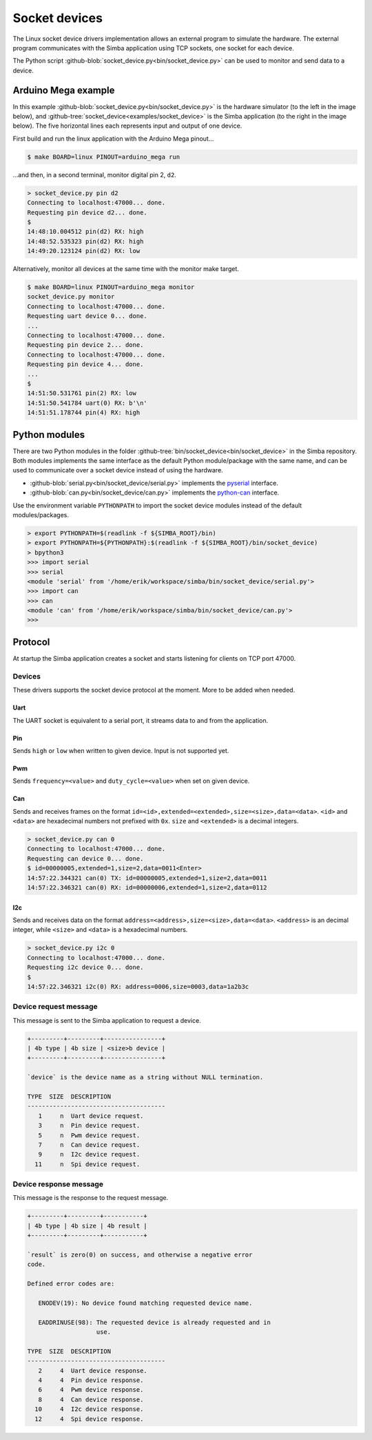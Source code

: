 Socket devices
==============

The Linux socket device drivers implementation allows an external
program to simulate the hardware. The external program communicates
with the Simba application using TCP sockets, one socket for each
device.

The Python script
:github-blob:`socket_device.py<bin/socket_device.py>` can be used to
monitor and send data to a device.

Arduino Mega example
--------------------

In this example :github-blob:`socket_device.py<bin/socket_device.py>`
is the hardware simulator (to the left in the image below), and
:github-tree:`socket_device<examples/socket_device>` is the Simba
application (to the right in the image below). The five horizontal
lines each represents input and output of one device.

.. image:: ../images/socket-devices.jpg
   :width: 80%
   :align: center
   :target: ../_images/socket-devices.jpg

First build and run the linux application with the Arduino Mega
pinout...

.. code-block:: text

   $ make BOARD=linux PINOUT=arduino_mega run

...and then, in a second terminal, monitor digital pin 2, ``d2``.

.. code-block:: text

   > socket_device.py pin d2
   Connecting to localhost:47000... done.
   Requesting pin device d2... done.
   $
   14:48:10.004512 pin(d2) RX: high
   14:48:52.535323 pin(d2) RX: high
   14:49:20.123124 pin(d2) RX: low

Alternatively, monitor all devices at the same time with the monitor
make target.

.. code-block:: text

   $ make BOARD=linux PINOUT=arduino_mega monitor
   socket_device.py monitor
   Connecting to localhost:47000... done.
   Requesting uart device 0... done.
   ...
   Connecting to localhost:47000... done.
   Requesting pin device 2... done.
   Connecting to localhost:47000... done.
   Requesting pin device 4... done.
   ...
   $
   14:51:50.531761 pin(2) RX: low
   14:51:50.541784 uart(0) RX: b'\n'
   14:51:51.178744 pin(4) RX: high

Python modules
--------------

There are two Python modules in the folder
:github-tree:`bin/socket_device<bin/socket_device>` in the Simba
repository. Both modules implements the same interface as the default
Python module/package with the same name, and can be used to
communicate over a socket device instead of using the hardware.

- :github-blob:`serial.py<bin/socket_device/serial.py>` implements the
  `pyserial`_ interface.

- :github-blob:`can.py<bin/socket_device/can.py>` implements the
  `python-can`_ interface.

Use the environment variable ``PYTHONPATH`` to import the socket
device modules instead of the default modules/packages.

.. code-block:: text

   > export PYTHONPATH=$(readlink -f ${SIMBA_ROOT}/bin)
   > export PYTHONPATH=${PYTHONPATH}:$(readlink -f ${SIMBA_ROOT}/bin/socket_device)
   > bpython3
   >>> import serial
   >>> serial
   <module 'serial' from '/home/erik/workspace/simba/bin/socket_device/serial.py'>
   >>> import can
   >>> can
   <module 'can' from '/home/erik/workspace/simba/bin/socket_device/can.py'>
   >>>

Protocol
--------

At startup the Simba application creates a socket and starts listening
for clients on TCP port 47000.

Devices
~~~~~~~

These drivers supports the socket device protocol at the moment. More
to be added when needed.

Uart
^^^^

The UART socket is equivalent to a serial port, it streams data to and
from the application.

Pin
^^^

Sends ``high`` or ``low`` when written to given device. Input is not
supported yet.

Pwm
^^^

Sends ``frequency=<value>`` and ``duty_cycle=<value>`` when set on
given device.

Can
^^^

Sends and receives frames on the format
``id=<id>,extended=<extended>,size=<size>,data=<data>``. ``<id>`` and
``<data>`` are hexadecimal numbers not prefixed with ``0x``. ``size``
and ``<extended>`` is a decimal integers.

.. code-block:: text

   > socket_device.py can 0
   Connecting to localhost:47000... done.
   Requesting can device 0... done.
   $ id=00000005,extended=1,size=2,data=0011<Enter>
   14:57:22.344321 can(0) TX: id=00000005,extended=1,size=2,data=0011
   14:57:22.346321 can(0) RX: id=00000006,extended=1,size=2,data=0112

I2c
^^^

Sends and receives data on the format
``address=<address>,size=<size>,data=<data>``. ``<address>`` is an
decimal integer, while ``<size>`` and ``<data>`` is a hexadecimal
numbers.

.. code-block:: text

   > socket_device.py i2c 0
   Connecting to localhost:47000... done.
   Requesting i2c device 0... done.
   $ 
   14:57:22.346321 i2c(0) RX: address=0006,size=0003,data=1a2b3c

Device request message
~~~~~~~~~~~~~~~~~~~~~~

This message is sent to the Simba application to request a device.

.. code-block:: text

   +---------+---------+----------------+
   | 4b type | 4b size | <size>b device |
   +---------+---------+----------------+

   `device` is the device name as a string without NULL termination.

   TYPE  SIZE  DESCRIPTION
   --------------------------------------
      1     n  Uart device request.
      3     n  Pin device request.
      5     n  Pwm device request.
      7     n  Can device request.
      9     n  I2c device request.
     11     n  Spi device request.

Device response message
~~~~~~~~~~~~~~~~~~~~~~~

This message is the response to the request message.

.. code-block:: text

   +---------+---------+-----------+
   | 4b type | 4b size | 4b result |
   +---------+---------+-----------+

   `result` is zero(0) on success, and otherwise a negative error
   code.

   Defined error codes are:

      ENODEV(19): No device found matching requested device name.

      EADDRINUSE(98): The requested device is already requested and in
                      use.

   TYPE  SIZE  DESCRIPTION
   --------------------------------------
      2     4  Uart device response.
      4     4  Pin device response.
      6     4  Pwm device response.
      8     4  Can device response.
     10     4  I2c device response.
     12     4  Spi device response.

.. _pyserial: https://pythonhosted.org/pyserial

.. _python-can: https://python-can.readthedocs.io
